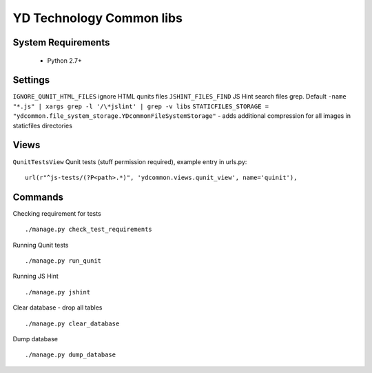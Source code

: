 =========================
YD Technology Common libs
=========================

.. image:: https://travis-ci.org/ArabellaTech/ydcommon.png?branch=master
   :target: http://travis-ci.org/ArabellaTech/ydcommon

.. image:: https://coveralls.io/repos/ArabellaTech/ydcommon/badge.png?branch=master
   :target: https://coveralls.io/r/ArabellaTech/ydcommon/


System Requirements
===================
 - Python 2.7+

Settings
========
``IGNORE_QUNIT_HTML_FILES`` ignore HTML qunits files
``JSHINT_FILES_FIND`` JS Hint search files grep. Default ``-name "*.js" | xargs grep -l '/\*jslint' | grep -v libs``
``STATICFILES_STORAGE = "ydcommon.file_system_storage.YDcommonFileSystemStorage"`` - adds additional compression for all images in staticfiles directories

Views
=====
``QunitTestsView`` Qunit tests (stuff permission required), example entry in urls.py:
::

    url(r"^js-tests/(?P<path>.*)", 'ydcommon.views.qunit_view', name='quinit'),

Commands
========
Checking requirement for tests
::
    ./manage.py check_test_requirements

Running Qunit tests
::

    ./manage.py run_qunit

Running JS Hint
::

    ./manage.py jshint

Clear database - drop all tables
::

    ./manage.py clear_database

Dump database
::
    ./manage.py dump_database

